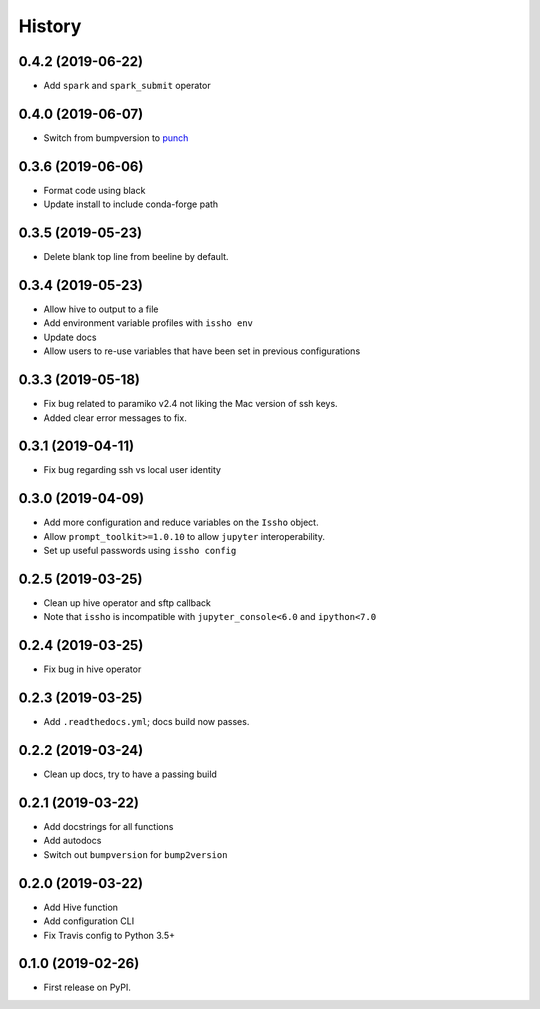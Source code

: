 =======
History
=======

0.4.2 (2019-06-22)
------------------
* Add ``spark`` and ``spark_submit`` operator

0.4.0 (2019-06-07)
------------------
* Switch from bumpversion to punch_

0.3.6 (2019-06-06)
------------------
* Format code using black
* Update install to include conda-forge path

0.3.5 (2019-05-23)
------------------
* Delete blank top line from beeline by default.

0.3.4 (2019-05-23)
------------------
* Allow hive to output to a file
* Add environment variable profiles with ``issho env``
* Update docs
* Allow users to re-use variables that have been set in previous configurations

0.3.3 (2019-05-18)
------------------
* Fix bug related to paramiko v2.4 not liking the Mac version of ssh keys.
* Added clear error messages to fix.

0.3.1 (2019-04-11)
------------------
* Fix bug regarding ssh vs local user identity

0.3.0 (2019-04-09)
------------------
* Add more configuration and reduce variables on the ``Issho`` object.
* Allow ``prompt_toolkit>=1.0.10`` to allow ``jupyter`` interoperability.
* Set up useful passwords using ``issho config``

0.2.5 (2019-03-25)
------------------
* Clean up hive operator and sftp callback
* Note that ``issho`` is incompatible with ``jupyter_console<6.0`` and ``ipython<7.0``


0.2.4 (2019-03-25)
------------------
* Fix bug in hive operator

0.2.3 (2019-03-25)
------------------
* Add ``.readthedocs.yml``; docs build now passes.

0.2.2 (2019-03-24)
------------------
* Clean up docs, try to have a passing build

0.2.1 (2019-03-22)
------------------
* Add docstrings for all functions
* Add autodocs
* Switch out ``bumpversion`` for ``bump2version``

0.2.0 (2019-03-22)
------------------
* Add Hive function
* Add configuration CLI
* Fix Travis config to Python 3.5+

0.1.0 (2019-02-26)
------------------

* First release on PyPI.

.. _punch: https://github.com/lgiordani/punch
